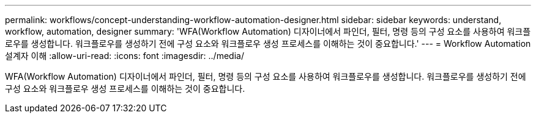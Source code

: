 ---
permalink: workflows/concept-understanding-workflow-automation-designer.html 
sidebar: sidebar 
keywords: understand, workflow, automation, designer 
summary: 'WFA(Workflow Automation) 디자이너에서 파인더, 필터, 명령 등의 구성 요소를 사용하여 워크플로우를 생성합니다. 워크플로우를 생성하기 전에 구성 요소와 워크플로우 생성 프로세스를 이해하는 것이 중요합니다.' 
---
= Workflow Automation 설계자 이해
:allow-uri-read: 
:icons: font
:imagesdir: ../media/


[role="lead"]
WFA(Workflow Automation) 디자이너에서 파인더, 필터, 명령 등의 구성 요소를 사용하여 워크플로우를 생성합니다. 워크플로우를 생성하기 전에 구성 요소와 워크플로우 생성 프로세스를 이해하는 것이 중요합니다.
